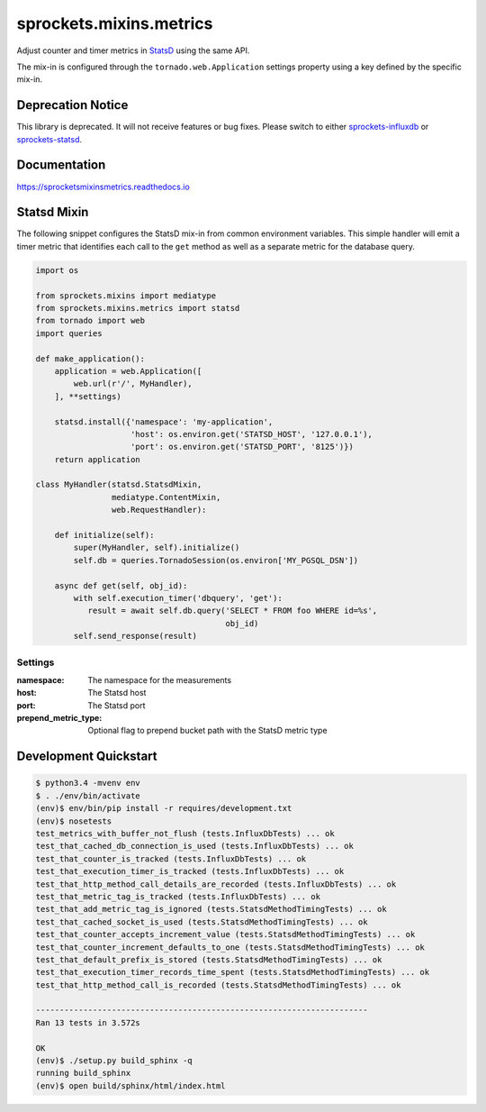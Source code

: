 sprockets.mixins.metrics
========================

|Version| |Status| |Coverage| |License|

Adjust counter and timer metrics in `StatsD`_ using the same API.

The mix-in is configured through the ``tornado.web.Application`` settings
property using a key defined by the specific mix-in.

Deprecation Notice
------------------
This library is deprecated.  It will not receive features or bug fixes.
Please switch to either `sprockets-influxdb`_ or `sprockets-statsd`_.

.. _sprockets-influxdb: https://github.com/sprockets/sprockets-influxdb
.. _sprockets-statsd: https://github.com/sprockets/sprockets-statsd

Documentation
-------------
https://sprocketsmixinsmetrics.readthedocs.io


Statsd Mixin
------------

The following snippet configures the StatsD mix-in from common environment
variables. This simple handler will emit a timer metric that identifies each
call to the ``get`` method as well as a separate metric for the database query.

.. code-block:: python

   import os

   from sprockets.mixins import mediatype
   from sprockets.mixins.metrics import statsd
   from tornado import web
   import queries

   def make_application():
       application = web.Application([
           web.url(r'/', MyHandler),
       ], **settings)

       statsd.install({'namespace': 'my-application',
                       'host': os.environ.get('STATSD_HOST', '127.0.0.1'),
                       'port': os.environ.get('STATSD_PORT', '8125')})
       return application

   class MyHandler(statsd.StatsdMixin,
                   mediatype.ContentMixin,
                   web.RequestHandler):

       def initialize(self):
           super(MyHandler, self).initialize()
           self.db = queries.TornadoSession(os.environ['MY_PGSQL_DSN'])

       async def get(self, obj_id):
           with self.execution_timer('dbquery', 'get'):
              result = await self.db.query('SELECT * FROM foo WHERE id=%s',
                                           obj_id)
           self.send_response(result)

Settings
^^^^^^^^

:namespace: The namespace for the measurements
:host: The Statsd host
:port: The Statsd port
:prepend_metric_type: Optional flag to prepend bucket path with the StatsD
    metric type

Development Quickstart
----------------------
.. code-block:: bash

   $ python3.4 -mvenv env
   $ . ./env/bin/activate
   (env)$ env/bin/pip install -r requires/development.txt
   (env)$ nosetests
   test_metrics_with_buffer_not_flush (tests.InfluxDbTests) ... ok
   test_that_cached_db_connection_is_used (tests.InfluxDbTests) ... ok
   test_that_counter_is_tracked (tests.InfluxDbTests) ... ok
   test_that_execution_timer_is_tracked (tests.InfluxDbTests) ... ok
   test_that_http_method_call_details_are_recorded (tests.InfluxDbTests) ... ok
   test_that_metric_tag_is_tracked (tests.InfluxDbTests) ... ok
   test_that_add_metric_tag_is_ignored (tests.StatsdMethodTimingTests) ... ok
   test_that_cached_socket_is_used (tests.StatsdMethodTimingTests) ... ok
   test_that_counter_accepts_increment_value (tests.StatsdMethodTimingTests) ... ok
   test_that_counter_increment_defaults_to_one (tests.StatsdMethodTimingTests) ... ok
   test_that_default_prefix_is_stored (tests.StatsdMethodTimingTests) ... ok
   test_that_execution_timer_records_time_spent (tests.StatsdMethodTimingTests) ... ok
   test_that_http_method_call_is_recorded (tests.StatsdMethodTimingTests) ... ok

   ----------------------------------------------------------------------
   Ran 13 tests in 3.572s

   OK
   (env)$ ./setup.py build_sphinx -q
   running build_sphinx
   (env)$ open build/sphinx/html/index.html

.. _StatsD: https://github.com/etsy/statsd


.. |Version| image:: https://img.shields.io/pypi/v/sprockets_mixins_metrics.svg
   :target: https://pypi.python.org/pypi/sprockets_mixins_metrics

.. |Status| image:: https://img.shields.io/travis/sprockets/sprockets.mixins.metrics.svg
   :target: https://travis-ci.org/sprockets/sprockets.mixins.metrics

.. |Coverage| image:: https://img.shields.io/codecov/c/github/sprockets/sprockets.mixins.metrics.svg
   :target: https://codecov.io/github/sprockets/sprockets.mixins.metrics?branch=master

.. |License| image:: https://img.shields.io/pypi/l/sprockets_mixins_metrics.svg
   :target: https://github.com/sprockets/sprockets.mixins.metrics/blob/master/LICENSE
